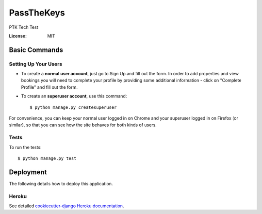 PassTheKeys
===========

PTK Tech Test

.. image:: https://img.shields.io/badge/built%20with-Cookiecutter%20Django-ff69b4.svg
     :target: https://github.com/pydanny/cookiecutter-django/
     :alt: Built with Cookiecutter Django


:License: MIT


Basic Commands
--------------

Setting Up Your Users
^^^^^^^^^^^^^^^^^^^^^

* To create a **normal user account**, just go to Sign Up and fill out the form. In order to add properties and view bookings you will need to complete your profile by providing some additional information - click on "Complete Profile" and fill out the form.

* To create an **superuser account**, use this command::

    $ python manage.py createsuperuser

For convenience, you can keep your normal user logged in on Chrome and your superuser logged in on Firefox (or similar), so that you can see how the site behaves for both kinds of users.

Tests
^^^^^

To run the tests::

 $ python manage.py test 
 

Deployment
----------

The following details how to deploy this application.


Heroku
^^^^^^

See detailed `cookiecutter-django Heroku documentation`_.

.. _`cookiecutter-django Heroku documentation`: http://cookiecutter-django.readthedocs.io/en/latest/deployment-on-heroku.html




